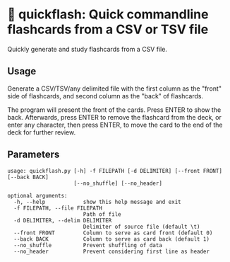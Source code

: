 * 📇 quickflash: Quick commandline flashcards from a CSV or TSV file
Quickly generate and study flashcards from a CSV file.

** Usage
Generate a CSV/TSV/any delimited file with the first column as the "front" side of flashcards, and second column as the "back" of flashcards.

The program will present the front of the cards. Press ENTER to show the back. Afterwards, press ENTER to remove the flashcard from the deck, or enter any character, then press ENTER, to move the card to the end of the deck for further review.

** Parameters
#+BEGIN_SRC text
usage: quickflash.py [-h] -f FILEPATH [-d DELIMITER] [--front FRONT] [--back BACK]
                     [--no_shuffle] [--no_header]

optional arguments:
  -h, --help            show this help message and exit
  -f FILEPATH, --file FILEPATH
                        Path of file
  -d DELIMITER, --delim DELIMITER
                        Delimiter of source file (default \t)
  --front FRONT         Column to serve as card front (default 0)
  --back BACK           Column to serve as card back (default 1)
  --no_shuffle          Prevent shuffling of data
  --no_header           Prevent considering first line as header
#+END_SRC
